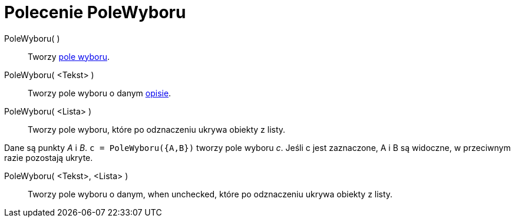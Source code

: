 = Polecenie PoleWyboru
:page-en: commands/Checkbox
ifdef::env-github[:imagesdir: /pl/modules/ROOT/assets/images]

PoleWyboru( )::
  Tworzy xref:/Obiekty_Akcji.adoc[pole wyboru].
PoleWyboru( <Tekst> )::
  Tworzy pole wyboru o danym xref:/Etykiety_i_Opisy.adoc[opisie].
PoleWyboru( <Lista> )::
  Tworzy pole wyboru, które po odznaczeniu ukrywa obiekty z listy.

[EXAMPLE]
====

Dane są punkty _A_ i _B_. `++c = PoleWyboru({A,B})++` tworzy pole wyboru _c_. Jeśli c jest zaznaczone, A i B są widoczne, 
w przeciwnym razie pozostają ukryte.

====

PoleWyboru( <Tekst>, <Lista> )::
  Tworzy pole wyboru o danym, when unchecked, które po odznaczeniu ukrywa obiekty z listy.
